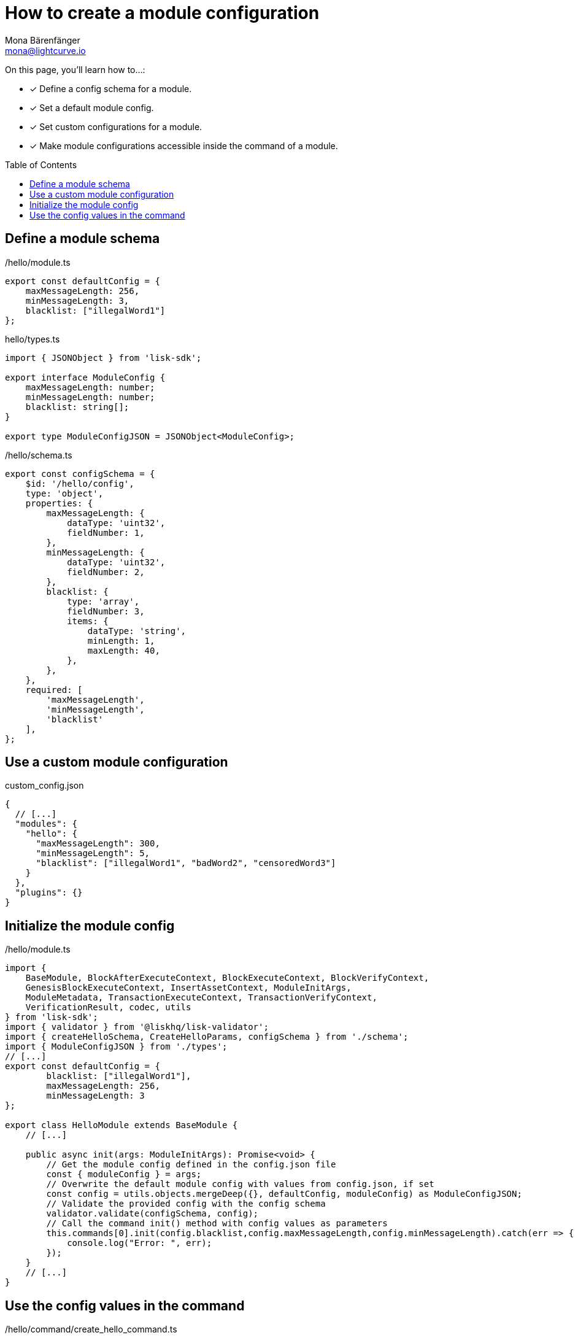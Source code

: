 = How to create a module configuration
Mona Bärenfänger <mona@lightcurve.io>
:toc: preamble
:idprefix:
:idseparator: -
:docs_sdk: lisk-sdk::
// URLs
// Project URLS
:url_build_plugin: build-blockchain/create-plugin.adoc

====
On this page, you'll learn how to...:

* [x] Define a config schema for a module.
* [x] Set a default module config.
* [x] Set custom configurations for a module.
* [x] Make module configurations accessible inside the command of a module.
====

== Define a module schema

./hello/module.ts
[source,typescript]
----
export const defaultConfig = {
    maxMessageLength: 256,
    minMessageLength: 3,
    blacklist: ["illegalWord1"]
};
----

.hello/types.ts
[source,typescript]
----
import { JSONObject } from 'lisk-sdk';

export interface ModuleConfig {
    maxMessageLength: number;
    minMessageLength: number;
    blacklist: string[];
}

export type ModuleConfigJSON = JSONObject<ModuleConfig>;
----

./hello/schema.ts
[source,typescript]
----
export const configSchema = {
    $id: '/hello/config',
    type: 'object',
    properties: {
        maxMessageLength: {
            dataType: 'uint32',
            fieldNumber: 1,
        },
        minMessageLength: {
            dataType: 'uint32',
            fieldNumber: 2,
        },
        blacklist: {
            type: 'array',
            fieldNumber: 3,
            items: {
                dataType: 'string',
                minLength: 1,
                maxLength: 40,
            },
        },
    },
    required: [
        'maxMessageLength',
        'minMessageLength',
        'blacklist'
    ],
};
----

== Use a custom module configuration

.custom_config.json
[source,json]
----
{
  // [...]
  "modules": {
    "hello": {
      "maxMessageLength": 300,
      "minMessageLength": 5,
      "blacklist": ["illegalWord1", "badWord2", "censoredWord3"]
    }
  },
  "plugins": {}
}
----

== Initialize the module config

./hello/module.ts
[source,typescript]
----
import {
    BaseModule, BlockAfterExecuteContext, BlockExecuteContext, BlockVerifyContext,
    GenesisBlockExecuteContext, InsertAssetContext, ModuleInitArgs,
    ModuleMetadata, TransactionExecuteContext, TransactionVerifyContext,
    VerificationResult, codec, utils
} from 'lisk-sdk';
import { validator } from '@liskhq/lisk-validator';
import { createHelloSchema, CreateHelloParams, configSchema } from './schema';
import { ModuleConfigJSON } from './types';
// [...]
export const defaultConfig = {
	blacklist: ["illegalWord1"],
	maxMessageLength: 256,
	minMessageLength: 3
};

export class HelloModule extends BaseModule {
    // [...]

    public async init(args: ModuleInitArgs): Promise<void> {
        // Get the module config defined in the config.json file
        const { moduleConfig } = args;
        // Overwrite the default module config with values from config.json, if set
        const config = utils.objects.mergeDeep({}, defaultConfig, moduleConfig) as ModuleConfigJSON;
        // Validate the provided config with the config schema
        validator.validate(configSchema, config);
        // Call the command init() method with config values as parameters
        this.commands[0].init(config.blacklist,config.maxMessageLength,config.minMessageLength).catch(err => {
            console.log("Error: ", err);
        });
    }
    // [...]
}
----

== Use the config values in the command

./hello/command/create_hello_command.ts
[source,typescript]
----
// [...]
export class CreateHelloCommand extends BaseCommand {
    public schema = createHelloSchema;
    // Create private attribute _blacklist
    private _blacklist!: string[];

    // Create init() method for command
    public async init(blacklist: string[], maxLength: number, minLength: number): Promise<void> {
        // Set _blacklist to the value of the blacklist defined in the module config
        this._blacklist = blacklist;
        // Set the max message length to the value defined in the module config
        this.schema.properties.message.maxLength = maxLength;
        // Set the min message length to the value defined in the module config
        this.schema.properties.message.minLength = minLength;
    }
    // [...]
}
----
